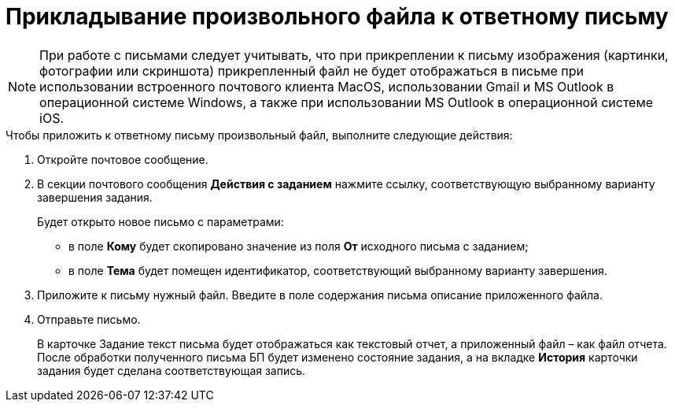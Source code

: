 = Прикладывание произвольного файла к ответному письму

[NOTE]
====
При работе с письмами следует учитывать, что при прикреплении к письму изображения (картинки, фотографии или скриншота) прикрепленный файл не будет отображаться в письме при использовании встроенного почтового клиента MacOS, использовании Gmail и MS Outlook в операционной системе Windows, а также при использовании MS Outlook в операционной системе iOS.
====

.Чтобы приложить к ответному письму произвольный файл, выполните следующие действия:
. Откройте почтовое сообщение.
. В секции почтового сообщения *Действия с заданием* нажмите ссылку, соответствующую выбранному варианту завершения задания.
+
Будет открыто новое письмо с параметрами:
+
* в поле *Кому* будет скопировано значение из поля *От* исходного письма с заданием;
* в поле *Тема* будет помещен идентификатор, соответствующий выбранному варианту завершения.
+
. Приложите к письму нужный файл. Введите в поле содержания письма описание приложенного файла.
. Отправьте письмо.
+
В карточке Задание текст письма будет отображаться как текстовый отчет, а приложенный файл – как файл отчета. После обработки полученного письма БП будет изменено состояние задания, а на вкладке *История* карточки задания будет сделана соответствующая запись.
